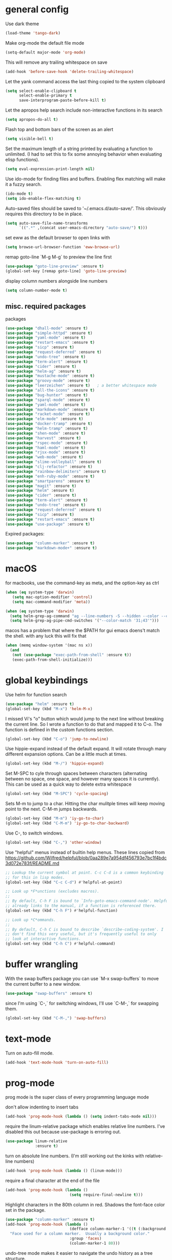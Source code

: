 * general config

Use dark theme
#+BEGIN_SRC emacs-lisp
  (load-theme 'tango-dark)
#+END_SRC

Make org-mode the default file mode
#+BEGIN_SRC emacs-lisp
  (setq-default major-mode 'org-mode)
#+END_SRC

This will remove any trailing whitespace on save
#+BEGIN_SRC emacs-lisp
(add-hook 'before-save-hook 'delete-trailing-whitespace)
#+END_SRC

Let the yank command access the last thing copied to the system
clipboard
#+BEGIN_SRC emacs-lisp
(setq select-enable-clipboard t
      select-enable-primary t
      save-interprogram-paste-before-kill t)
#+END_SRC

Let the apropos help search include non-interactive functions in its
search
#+BEGIN_SRC emacs-lisp
(setq apropos-do-all t)
#+END_SRC

Flash top and bottom bars of the screen as an alert
#+BEGIN_SRC emacs-lisp
(setq visible-bell t)
#+END_SRC

Set the maximum length of a string printed by evaluating a function to
unlimited. (I had to set this to fix some annoying behavior when
evaluating elisp functions).
#+BEGIN_SRC emacs-lisp
(setq eval-expression-print-length nil)
#+END_SRC

Use ido-mode for finding files and buffers. Enabling flex matching
will make it a fuzzy search.
#+BEGIN_SRC emacs-lisp
  (ido-mode t)
  (setq ido-enable-flex-matching t)
#+END_SRC

Auto-saved files should be saved to '~/.emacs.d/auto-save/'. This
obviously requires this directory to be in place.
#+BEGIN_SRC emacs-lisp
  (setq auto-save-file-name-transforms
        `((".*" ,(concat user-emacs-directory "auto-save/") t)))
#+END_SRC

set eww as the default browser to open links with
#+BEGIN_SRC emacs-lisp
  (setq browse-url-browser-function 'eww-browse-url)
#+END_SRC

remap goto-line `M-g M-g` to preview the line first
#+BEGIN_SRC emacs-lisp
  (use-package "goto-line-preview" :ensure t)
  (global-set-key [remap goto-line] 'goto-line-preview)
#+END_SRC

display column numbers alongside line numbers
#+BEGIN_SRC emacs-lisp
  (setq column-number-mode t)
#+END_SRC

** misc. required packages
packages

#+BEGIN_SRC emacs-lisp
  (use-package "dhall-mode" :ensure t)
  (use-package "simple-httpd" :ensure t)
  (use-package "yaml-mode" :ensure t)
  (use-package "restart-emacs" :ensure t)
  (use-package "sicp" :ensure t)
  (use-package "request-deferred" :ensure t)
  (use-package "undo-tree" :ensure t)
  (use-package "term-alert" :ensure t)
  (use-package "cider" :ensure t)
  (use-package "helm-ag" :ensure t)
  (use-package "mustache-mode" :ensure t)
  (use-package "groovy-mode" :ensure t)
  (use-package "leerzeichen" :ensure t)   ; a better whitespace mode
  (use-package "all-the-icons" :ensure t)
  (use-package "bug-hunter" :ensure t)
  (use-package "sparql-mode" :ensure t)
  (use-package "yaml-mode" :ensure t)
  (use-package "markdown-mode" :ensure t)
  (use-package "racket-mode" :ensure t)
  (use-package "elm-mode" :ensure t)
  (use-package "docker-tramp" :ensure t)
  (use-package "helm-tramp" :ensure t)
  (use-package "shen-mode" :ensure t)
  (use-package "harvest" :ensure t)
  (use-package "rspec-mode" :ensure t)
  (use-package "haml-mode" :ensure t)
  (use-package "rjsx-mode" :ensure t)
  (use-package "web-mode" :ensure t)
  (use-package "slime-volleyball" :ensure t)
  (use-package "clj-refactor" :ensure t)
  (use-package "rainbow-delimiters" :ensure t)
  (use-package "enh-ruby-mode" :ensure t)
  (use-package "smartparens" :ensure t)
  (use-package "magit" :ensure t)
  (use-package "helm" :ensure t)
  (use-package "cider" :ensure t)
  (use-package "term-alert" :ensure t)
  (use-package "undo-tree" :ensure t)
  (use-package "request-deferred" :ensure t)
  (use-package "sicp" :ensure t)
  (use-package "restart-emacs" :ensure t)
  (use-package "use-package" :ensure t)
  #+END_SRC

Expired packages:

#+BEGIN_SRC emacs-lisp :tangle no
   (use-package "column-marker" :ensure t)
   (use-package "markdown-mode+" :ensure t)
#+END_SRC

* macOS

for macbooks, use the command-key as meta, and the option-key as ctrl

#+BEGIN_SRC emacs-lisp
  (when (eq system-type 'darwin)
     (setq mac-option-modifier 'control)
     (setq mac-command-modifier 'meta))
#+END_SRC

#+BEGIN_SRC emacs-lisp
  (when (eq system-type 'darwin)
    (setq helm-grep-ag-command "ag --line-numbers -S --hidden --color --color-match '31;43' --nogroup %s %s %s")
    (setq helm-grep-ag-pipe-cmd-switches '("--color-match '31;43'")))
#+END_SRC

macos has a problem that where the $PATH for gui emacs doens't match
the shell. with any luck this will fix that

#+BEGIN_SRC emacs-lisp
  (when (memq window-system '(mac ns x))
    (and
     (not (use-package "exec-path-from-shell" :ensure t))
     (exec-path-from-shell-initialize)))
#+END_SRC

* global keybindings

Use helm for function search
#+BEGIN_SRC emacs-lisp
  (use-package "helm" :ensure t)
  (global-set-key (kbd "M-x") 'helm-M-x)
#+END_SRC

I missed Vi's "o" button which would jump to the next line without
breaking the current line. So I wrote a function to do that and mapped
it to C-o. The function is defined in the custom functions section.
#+BEGIN_SRC emacs-lisp
(global-set-key (kbd "C-o") 'jump-to-newline)
#+END_SRC

Use hippie-expand instead of the default expand. It will rotate
through many different expansion options. Can be a little much at
times.
#+BEGIN_SRC emacs-lisp
(global-set-key (kbd "M-/") 'hippie-expand)
#+END_SRC

Set M-SPC to cyle through spaces between characters (alternating
between no space, one space, and however many spaces it is
currently). This can be used as a quick way to delete extra whitespace
#+BEGIN_SRC emacs-lisp
(global-set-key (kbd "M-SPC") 'cycle-spacing)
#+END_SRC

Sets M-m to jump to a char. Hitting the char mulitple times will keep
moving point to the next. C-M-m jumps backwards.
#+BEGIN_SRC emacs-lisp
  (global-set-key (kbd "M-m") 'iy-go-to-char)
  (global-set-key (kbd "C-M-m") 'iy-go-to-char-backward)
#+END_SRC

Use C-, to switch windows.
#+BEGIN_SRC emacs-lisp
  (global-set-key (kbd "C-,") 'other-window)
#+END_SRC

Use "helpful" menus instead of builtin help menus. These
lines copied from https://github.com/Wilfred/helpful/blob/0aa289e7a954df456793e7bc1f4bdc3d072e783f/README.md
#+BEGIN_SRC emacs-lisp
  ;; Lookup the current symbol at point. C-c C-d is a common keybinding
  ;; for this in lisp modes.
  (global-set-key (kbd "C-c C-d") #'helpful-at-point)

  ;; Look up *F*unctions (excludes macros).
  ;;
  ;; By default, C-h F is bound to `Info-goto-emacs-command-node'. Helpful
  ;; already links to the manual, if a function is referenced there.
  (global-set-key (kbd "C-h F") #'helpful-function)

  ;; Look up *C*ommands.
  ;;
  ;; By default, C-h C is bound to describe `describe-coding-system'. I
  ;; don't find this very useful, but it's frequently useful to only
  ;; look at interactive functions.
  (global-set-key (kbd "C-h C") #'helpful-command)
#+END_SRC

* buffer wrangling
  With the swap buffers package you can use `M-x swap-buffers` to move
  the current buffer to a new window.
  #+BEGIN_SRC emacs-lisp
    (use-package "swap-buffers" :ensure t)
  #+END_SRC

  since I'm using `C-,` for switching windows, I'll use `C-M-,` for
  swapping them.
  #+BEGIN_SRC emacs-lisp
    (global-set-key (kbd "C-M-,") 'swap-buffers)
  #+END_SRC
* text-mode

Turn on auto-fill mode.
#+BEGIN_SRC emacs-lisp
(add-hook 'text-mode-hook 'turn-on-auto-fill)
#+END_SRC

* prog-mode

prog mode is the super class of every programming language mode

don't allow indenting to insert tabs
#+BEGIN_SRC emacs-lisp
  (add-hook 'prog-mode-hook (lambda () (setq indent-tabs-mode nil)))
#+END_SRC

require the linum-relative package which enables relative line
numbers. I've disabled this out because use-package is erroring out.
#+BEGIN_SRC emacs-lisp :tangle no
  (use-package linum-relative
               :ensure t)
#+END_SRC

turn on absolute line numbers. (I'm still working out the kinks with
relative-line numbers)
#+BEGIN_SRC emacs-lisp
  (add-hook 'prog-mode-hook (lambda () (linum-mode)))
#+END_SRC

require a final \n character at the end of the file
#+BEGIN_SRC emacs-lisp
  (add-hook 'prog-mode-hook (lambda ()
                              (setq require-final-newline t)))
#+END_SRC


Highlight characters in the 80th column in red. Shadows the font-face
color set in the package.
#+BEGIN_SRC emacs-lisp :tangle no
  (use-package "column-marker" :ensure t)
  (add-hook 'prog-mode-hook (lambda ()
                              (defface column-marker-1 '((t (:background "red")))
    "Face used for a column marker.  Usually a background color."
                              :group 'faces)
                              (column-marker-1 80)))
#+END_SRC

undo-tree mode makes it easier to navigate the undo history as a tree
structure.
#+BEGIN_SRC emacs-lisp
  (use-package "undo-tree" :ensure t)
  (add-hook 'prog-mode-hook 'undo-tree-mode)
#+END_SRC

* org-mode

  ensure that the C-, doesn't get over-written by org-mode
#+BEGIN_SRC emacs-lisp
  (add-hook 'org-mode-hook (lambda () (local-set-key (kbd "C-,") 'other-window)))
#+END_SRC

Set keys that were supposed to be already set in org-mode, but for
some reason were not set for me by default.
#+BEGIN_SRC emacs-lisp
  (defun my-org-mode-config ()
    (local-set-key (kbd "C-M-j") 'org-insert-heading)
    (local-set-key (kbd "C-<RET>") 'org-insert-heading-respect-content))
  (add-hook 'org-mode-hook 'my-org-mode-config)
#+END_SRC

Specify which languages org-mode can execute (by C-c C-c'ing with the
cursor over a code-block). Org-mode can execute many languages, but it
only can execute emacs lisp by defualt, and the rest must be
explicitly enabled. At the moment this only explicitly enables shell
(bash) and ruby.
#+BEGIN_SRC emacs-lisp
  (org-babel-do-load-languages
   'org-babel-load-languages
   '((shell . t)
     (ruby . t)))
#+END_SRC

Disable the warnings that prompt you when you're running elisp
source-blocks within org-mode

#+BEGIN_SRC emacs-lisp
  (defun my-org-confirm-babel-evaluate (lang body)
    (not (string= lang "emacs-lisp")))  ; don't query for elisp evaluation
  (setq org-confirm-babel-evaluate 'my-org-confirm-babel-evaluate)
#+END_SRC

undo-tree mode makes it easier to navigate the undo history as a tree
structure.
#+BEGIN_SRC emacs-lisp
  (add-hook 'org-mode-hook 'undo-tree-mode)
#+END_SRC

** inserting source blocks
- in the older versions of org-mode you could type `<s` followed by
  TAB to insert a code block.
- now you can bring up a menu of template to insert with `C-c C-,`

* ttl-mode
i'm not super happy with this mode. might look for an alternative. The
indentation it aggressivly-forces is annoying.

#+begin_src emacs-lisp
  (add-hook 'ttl-mode-hook 'turn-on-font-lock)
  (add-to-list 'auto-mode-alist '("\\.\\(n3\\|ttl\\|trig\\)\\'" . ttl-mode))
#+end_src

* projectile
  install both projectile and its treemacs integration
  #+BEGIN_SRC emacs-lisp
    (use-package "projectile" :ensure t)
    (use-package "treemacs-projectile" :ensure t)
  #+END_SRC

  basic treemacs setup. from https://github.com/bbatsov/projectile
  #+BEGIN_SRC emacs-lisp
    (projectile-mode +1)
    (define-key projectile-mode-map (kbd "C-c p") 'projectile-command-map)
  #+END_SRC

  to jump to any file in a project, use C-c p f
* smart-parens-mode

#+BEGIN_SRC emacs-lisp
  (use-package "smartparens" :ensure t)

#+END_SRC

The default slurping and barfing commands were being captured by my
terminal before smart parens mode could get them. This remapping
fixed that.
#+BEGIN_SRC emacs-lisp
  (defun my-smartparens-mode-config ()
    "map slurping and barfing (because the default C-M-<right>/<left> were being capture by the terminal)"
    (local-set-key (kbd "M-<right>") 'sp-backward-barf-sexp)
    (local-set-key (kbd "M-<left>") 'sp-backward-slurp-sexp)
    (local-set-key (kbd "M-<backspace>") 'backward-kill-word))

  (add-hook 'smartparens-mode-hook 'my-smartparens-mode-config)
#+END_SRC

By default smartparens completes single-quotes with a matching
single-quote. This is annoying because I only use smart-parens for
lisps, and lisps use unpaired single-quotes to indicate data. So I want
to disable that autocompletion.
#+BEGIN_SRC emacs-lisp
  (eval-after-load "smartparens" '(sp-pair "'" nil :actions :rem))
#+END_SRC

Also don't like it completing double-quotes
#+BEGIN_SRC emacs-lisp
  (eval-after-load "smartparens" '(sp-pair "\"" nil :actions :rem))
#+END_SRC

Also disable the auto-completion of `
#+BEGIN_SRC emacs-lisp
  (eval-after-load "smartparens" '(sp-pair "`" nil :actions :rem))
#+END_SRC

Use strict-mode.
#+BEGIN_SRC emacs-lisp
  (add-hook 'smartparens-mode-hook 'smartparens-strict-mode)
#+END_SRC

* web-mode
I prefer web-mode to whatever the default mode was for dealing with
html.

Configure pairing and auto-closing.
#+BEGIN_SRC emacs-lisp
    (setq web-mode-enable-auto-closing t)
    (setq web-mode-enable-auto-pairing t)
    (setq web-mode-auto-close-style 2)
    (setq web-mode-code-indent-offset 2)
#+END_SRC

Require web-mode. I've commented this out because use-package is
erroring out
#+BEGIN_SRC emacs-lisp :tangle no
  (use-package web-mode :ensure t)
#+END_SRC

Set various file-types to invoke web-mode
#+BEGIN_SRC emacs-lisp
  (add-to-list 'auto-mode-alist '("\\.phtml\\'" . web-mode))
  (add-to-list 'auto-mode-alist '("\\.tpl\\.php\\'" . web-mode))
  (add-to-list 'auto-mode-alist '("\\.[agj]sp\\'" . web-mode))
  (add-to-list 'auto-mode-alist '("\\.as[cp]x\\'" . web-mode))
  (add-to-list 'auto-mode-alist '("\\.erb\\'" . web-mode))
  (add-to-list 'auto-mode-alist '("\\.mustache\\'" . web-mode))
  (add-to-list 'auto-mode-alist '("\\.djhtml\\'" . web-mode))
  (add-to-list 'auto-mode-alist '("\\.html\\'" . web-mode))
  (add-to-list 'auto-mode-alist '("\\.jsx\\'" . web-mode))
#+END_SRC

The default indenting was too much for me, so I set it to 2 spaces.
#+BEGIN_SRC emacs-lisp
  (setq web-mode-attr-indent-offset 2)
#+END_SRC

set "jsx" as content type with .js and .jsx files
#+BEGIN_SRC emacs-lisp
  (setq web-mode-content-types-alist
    '(("jsx" . "\\.js[x]?\\'")))
#+END_SRC

* whitespace-mode
  For a while I thought I wanted to customize whitespace-mode and
  start using it for programming. But I quickly realized that all I
  really wanted to do was to automatically eliminate trailing
  whitespace.

This is about as far as I got into customizing whitespace-mode. I
don't remember what it does, but I'm sure it's great.
#+BEGIN_SRC emacs-lisp
  (setq whitespace-style '(face trailing empty))
#+END_SRC

* dired-mode
enable all-the-icons in dired mode
#+BEGIN_SRC emacs-lisp
  (add-hook 'dired-mode-hook 'all-the-icons-dired-mode)
#+END_SRC
* config for Ruby

Require enh-ruby-mode.
#+BEGIN_SRC emacs-lisp
  (use-package "enh-ruby-mode" :ensure t)
#+END_SRC

Use enh-ruby-mode instead of ruby-mode. Among other things, it has
  better detection of syntax errors.
#+BEGIN_SRC emacs-lisp
  (add-to-list
   'auto-mode-alist
   '("\\(?:\\.rb\\|ru\\|rake\\|thor\\|jbuilder\\|gemspec\\|podspec\\|/\\(?:Gem\\|Rake\\|Cap\\|Thor\\|Vagrant\\|Guard\\|Pod\\)file\\)\\'" . enh-ruby-mode))
  (add-to-list 'interpreter-mode-alist '("ruby" . enh-ruby-mode))
#+END_SRC

Adds a function to be run with enh-ruby-mode which:
- Sets "C-o" to jump to a new line
- creates "M-x insert-pry" command which will insert "require 'pry';
  binding.pry". (This will cause the ruby interpreter to start the pry
  repl in the context of this line).
#+BEGIN_SRC emacs-lisp
  (defun my-enh-ruby-mode-config ()
    (local-set-key (kbd "C-o") 'jump-to-newline)
    (fset 'insert-pry
          (lambda (&optional arg)
            "Keyboard macro."
            (interactive "p")
            (kmacro-exec-ring-item
             (quote ("require 'pry'; binding.pry" 0 "%d"))
             arg))))

  (add-hook 'enh-ruby-mode-hook 'my-enh-ruby-mode-config)
#+END_SRC
** defunct
*** ruby-electric-mode-setup
this was all for geting ruby-electric mode working, but I don't do
much ruby anymore and it no longer seems go be in melpa

Adds a hook to start ruby electric mode. Ruby electric mode will
auto-complete brackets, parens, and do-end blocks.
#+BEGIN_SRC emacs-lisp :tangle no
  (add-hook 'enh-ruby-mode-hook 'ruby-electric-mode)
#+END_SRC

Overshadow the ruby-electric-curlies function defined in
ruby-electric-mode. I added a slight modification to the function to
put the cursor in between the curly braces, padded with a space on
either side (like "{ X }").
#+BEGIN_SRC emacs-lisp :tangle no
  (defun ruby-electric-mode-config ()
   (defun ruby-electric-curlies (arg)
     (interactive "*P")
     (ruby-electric-insert
      arg
      (cond
       ((ruby-electric-code-at-point-p)
	(save-excursion
	  (insert "}")
	  (font-lock-fontify-region (line-beginning-position) (point)))
	(cond
	 ((ruby-electric-string-at-point-p) ;; %w{}, %r{}, etc.
	  (if region-beginning
	      (forward-char 1)))
	 (ruby-electric-newline-before-closing-bracket
	  (cond (region-beginning
		 (save-excursion
		   (goto-char region-beginning)
		   (newline))
		 (newline)
		 (forward-char 1)
		 (indent-region region-beginning (line-end-position)))
		(t
		 (insert " ")
		 (save-excursion
		   (newline)
		   (ruby-indent-line t)))))
	 (t
	  (if region-beginning
	      (save-excursion
		(goto-char region-beginning)
		(insert " "))
	    (insert " "))
	  (insert " ")
	  (backward-char)
	  (and region-beginning
	       (forward-char 1)))))
       ((ruby-electric-string-at-point-p)
	(let ((start-position (1- (or region-beginning (point)))))
	  (cond
	   ((char-equal ?\# (char-before start-position))
	    (unless (save-excursion
		      (goto-char (1- start-position))
		      (ruby-electric-escaped-p))
	      (insert "}")
	      (or region-beginning
		  (backward-char 1))))
	   ((or
	     (ruby-electric-command-char-expandable-punct-p ?\#)
	     (save-excursion
	       (goto-char start-position)
	       (ruby-electric-escaped-p)))
	    (if region-beginning
		(goto-char region-beginning))
	    (setq this-command 'self-insert-command))
	   (t
	    (save-excursion
	      (goto-char start-position)
	      (insert "#"))
	    (insert "}")
	    (or region-beginning
		(backward-char 1))))))
       (t
	(delete-char -1)
	(ruby-electric-replace-region-or-insert))))))
#+END_SRC

Add a hook so that when ruby-electric-mode starts, the
ruby-electric-curlies function will be overshadowed. Without doing
this the packaged version of the function takes precedence.
#+BEGIN_SRC emacs-lisp :tangle no
  (add-hook 'ruby-electric-mode-hook 'ruby-electric-mode-config)
#+END_SRC

*** rspec integration
I haven't used rspec in a while, and if I was using it now this would
have to be different because I'm on nixos. But even then I would
probably just use something like `entr` to run my test suite.

I this fix from https://github.com/pezra/rspec-mode is supposed to fix
a bug where rspec runs in zshell and doesn't work. I'm not sure if
it's actually helping me or not, as I haven't put much time into
getting rspec running in emacs.
#+BEGIN_SRC emacs-lisp :tangle no
  (defadvice rspec-compile (around rspec-compile-around)
    "Use BASH shell for running the specs because of ZSH issues."
    (let ((shell-file-name "/bin/bash"))
      ad-do-it))
  (ad-activate 'rspec-compile)
#+END_SRC
* config for Clojure

start eldoc-mode in cider-mode. Eldoc shows doc strings in the
mini-buffer.
#+BEGIN_SRC emacs-lisp
  (add-hook 'cider-mode-hook 'eldoc-mode)
#+END_SRC

Hook for rainbow-delimiters mode. Rainbow delimiters colors parens
based on nesting level.
#+BEGIN_SRC emacs-lisp
  (use-package "rainbow-delimiters" :ensure t)
  (add-hook 'clojure-mode-hook 'rainbow-delimiters-mode)
#+END_SRC

Hook for show parens mode. Show parens mode will highlight the
matching paren to the paren under the cursor
#+BEGIN_SRC emacs-lisp
  (add-hook 'clojure-mode-hook 'show-paren-mode)
#+END_SRC

Hook for smartparens mode. Smartparens mode auto-completes parens, and
adds commands that make working with paren-heavy languages easier.
#+BEGIN_SRC emacs-lisp
  (add-hook 'clojure-mode-hook 'smartparens-mode)
#+END_SRC

Tell the nrepl (which cider-mode users) to log protocol messages
#+BEGIN_SRC emacs-lisp
  (setq nrepl-log-messages t)
#+END_SRC

Don't automatically open the cider repl in a new window.
#+BEGIN_SRC emacs-lisp
  (setq cider-repl-pop-to-buffer-on-connect nil)
#+END_SRC

use clojure-refactor package, and set it to use dot prefix notation in requirements

#+BEGIN_SRC emacs-lisp
  (use-package "clj-refactor" :ensure t)
  (setq cljr-favor-prefix-notation nil)
#+END_SRC

** cider-sms-all-tests

   Command to run all the tests in a cider session, and send the
   results as an sms message.

*** requirements

   #+BEGIN_SRC emacs-lisp
    (use-package "dash" :ensure t)
    (use-package "cider" :ensure t)
   #+END_SRC

*** command

    Runs all tests in all namespaces connected to the current cider
    session. Sends an SMS notification to the number specified by
    `gf/sms-notification`. Contains a summary of results, and files
    with linenumbers where failures occured in the test suite.

    The lambda gets called repeatedly by the sub-process, but doesn't
    seem to have any useful data until `results` is present in `response`.

    Was written for a long-running test suite, so no command was
    written for running a single tests, or a single namespace. To
    instead run a single namespace, change `"op" "test-all"` to `"op"
    "test"`. And change `"ns" nil` to `"ns" <namespace>`.

    #+BEGIN_SRC emacs-lisp
      (defun cider-sms-all-tests ()
        "Runs all namespaces in the current running nrepl session, and sends a text
        message with the results"
        (interactive)
        (cider-nrepl-send-request `("op"      "test-all"
                                    "ns"      nil
                                    "tests"   nil
                                    "load?"   "true"
                                    "session" ,(cider-current-session))
                                  (lambda (response)
                                    (nrepl-dbind-response response (summary results)
                                      (if results
                                          (progn
                                            (let ((total (nrepl-dict-get summary "test"))
                                                  (pass (nrepl-dict-get summary "pass"))
                                                  (fail (nrepl-dict-get summary "fail"))
                                                  (failure-details (gf/file-line-context results)))
                                              (gf/sms-notification
                                               (gf/fmt-results-and-failures
                                                total
                                                pass
                                                fail
                                                failure-details)))))))))
    #+END_SRC

*** formatting

    Format the test results into a string for the SMS message.

#+BEGIN_SRC emacs-lisp
  (defun gf/fmt-results-and-failures (total pass fail failure-details)
    "Join the test summary and failures"
    (string-join
     (cons (gf/fmt-results total pass fail)
           (list (gf/fmt-failures failure-details)))
     "\n"))

  (defun gf/fmt-results (total pass fail)
    "Format test summary"
    (format "Cider Test Results: Total: %s, Passing: %s, Failing: %s" total pass fail))

  (defun gf/fmt-failures (file-line-contexts)
    "Format a list of failures as <file>:<line-number>"
    (string-join
     (cons "Failed At:"
           (-map (lambda (fl-ln-cxt)
                   (format "%s:%s" (car fl-ln-cxt) (cadr fl-ln-cxt)))
                 file-line-contexts))
     "\n"))
#+END_SRC

*** data accessors/constructors

    The `nrepl-dict.el` package provides a dict datatype that's
    returned by the cider nrepl client.

#+BEGIN_SRC emacs-lisp
  (defun gf/file-line-context (results)
    "Walk down the results tree to get file, line, and context, of each failure"
    (-flatten-n 2 (nrepl-dict-map
                   (lambda (ns vars)
                     (nrepl-dict-map
                      (lambda (_var tests)
                        (let* ((problems (cider-test-non-passing tests))
                               (count (length problems)))
                          (-map 'gf/problem->file-line-context problems)))
                      vars))
                   results)))

  (defun gf/problem->file-line-context (problem)
    "Build a list of `(file line context)`"
    (let ((file (nrepl-dict-get problem "file"))
          (line (nrepl-dict-get problem "line"))
          (context (nrepl-dict-get problem "context")))
      (list file line context)))
#+END_SRC

* config for emacs lisp

Add hook for smartparens mode. (see clojure config for explanation)
#+BEGIN_SRC emacs-lisp
(add-hook 'emacs-lisp-mode-hook 'smartparens-mode)
#+END_SRC

Add hook for show parens mode (see clojure config)
#+BEGIN_SRC emacs-lisp
(add-hook 'emacs-lisp-mode-hook 'show-paren-mode)
#+END_SRC

Add hook for eldoc-mode (see clojure config)
#+BEGIN_SRC emacs-lisp
(add-hook 'emacs-lisp-mode-hook 'eldoc-mode)
#+END_SRC

Add hook for rainbow delimiters mode (see clojure config)
#+BEGIN_SRC emacs-lisp
(add-hook 'emacs-lisp-mode-hook 'rainbow-delimiters-mode)
#+END_SRC

When in emacs-lisp-mode, this will check that a byte compiled version
of the current .el file exists, and if it does, it will
byte-compile. This is useful for keeping .el files from falling out of
date behind their byte-compiled versions.
#+BEGIN_SRC emacs-lisp
  (defun byte-compile-current-buffer ()
    "`byte-compile' current buffer if it's emacs-lisp-mode and compiled file exists."
    (interactive)
    (when (and (eq major-mode 'emacs-lisp-mode)
	       (file-exists-p (byte-compile-dest-file buffer-file-name)))
      (byte-compile-file buffer-file-name)))

  (add-hook 'prog-mode-hook
	    (lambda ()
	      (add-hook 'after-save-hook 'byte-compile-current-buffer nil 'make-it-local)))

#+END_SRC

* config for scheme

Start rainbow-delimiters mode with scheme
#+BEGIN_SRC emacs-lisp
  (add-hook 'scheme-mode-hook 'rainbow-delimiters-mode)
#+END_SRC

Start smartparens-mode with scheme.
#+BEGIN_SRC emacs-lisp
  (add-hook 'scheme-mode-hook 'smartparens-mode)
#+END_SRC

* config for coffeescript

set coffee-mode to use a tab width of 2 spaces
#+BEGIN_SRC emacs-lisp
  (add-hook 'coffee-mode-hook (lambda () (setq coffee-tab-width 2)))
#+END_SRC

* purescript
  use purescript mode and configure the indentation mode.

  #+begin_src emacs-lisp
    (use-package purescript-mode :ensure t)
    (add-hook 'purescript-mode-hook 'turn-on-purescript-indentation)
  #+end_src

  replace all instances of "forall" with "∀", but only in
  purescript-mode buffers.

  #+begin_src emacs-lisp
    (add-hook 'purescript-mode-hook
      (lambda()
	(add-hook 'before-save-hook
		  (lambda ()
		    (replace-all-in-buffer "forall" "∀")
		    (replace-all-in-buffer "->" "→")
		    (replace-all-in-buffer "=>" "⇒")
		    (replace-all-in-buffer "<-" "←")
		    (replace-all-in-buffer "::" "∷"))
		  nil t)))

    (defun replace-all-in-buffer (original new)
      "Replace all occurances of original with new."
	(save-excursion
	  (goto-char (point-min))
	  (while (re-search-forward original nil t)
	    (replace-match new))))
  #+end_src

** purescript-language-server integration
  hook the lsp mode into purescript
  #+begin_src emacs-lisp
    (add-hook 'purescript-mode-hook #'lsp)
  #+end_src

  the default cmd for starting the language server is
  `purescript-language-server --stdio`, but I'm using it by invoking
  yarn, inside a nix shell. So we need to override these variables,
  which were added in this PR:
  https://github.com/emacs-lsp/lsp-mode/pull/1596/files

  The original values, as of the time of that PR are:
  #+begin_src emacs-lisp :tangle no
    (defcustom lsp-purescript-server-executable
      "purescript-language-server"
      "Arguments to pass to the server."
      :type 'string
      :risky t
      :group 'lsp-purescript)

    (defcustom lsp-purescript-server-args
      '("--stdio")
      "Arguments to pass to the server."
      :type '(repeat string)
      :risky t
      :group 'lsp-purescript)

    (defun lsp-purescript--server-command ()
      "Generate LSP startup command for purescript-language-server."
      (cons lsp-purescript-server-executable
	    lsp-purescript-server-args))
  #+end_src

  The full command we want to run is
  #+begin_src bash :tangle no
    nix-shell --run 'yarn purescript-language-server --stdio'
  #+end_src

  So we'll override the first two of the relevent variables
  #+begin_src emacs-lisp :tangle no
    (setq lsp-purescript-server-executable "nix-shell")
    (setq lsp-purescript-server-args '("--run" "'yarn purescript-language-server --stdio'"))
  #+end_src

  But that didn't work. It just immediately exits with no info. I
  don't know why.

  So I can run this one instead one instead, which implies we're in a
  nix-shell.

  #+begin_src emacs-lisp
    (setq lsp-purescript-server-executable "yarn")
    (setq lsp-purescript-server-args '("purescript-language-server" "--stdio"))
  #+end_src


  Note that this (obviously) requires the purescript-language-server
  package to be installed through yarn, plus it requires
  purescript. Both of the following should succeed (in the nix shell):
  #+begin_src bash :tangle no
    yarn purescript-language-server
    purs ide # this is what the the above command wraps
  #+end_src

** pscide integration attempt
   this method fails in this way: https://github.com/purescript-emacs/psc-ide-emacs/issues/189
   #+begin_src emacs-lisp :tangle no
     (use-package purescript-mode :ensure t)
     (use-package psc-ide :ensure t)
     (add-hook 'purescript-mode-hook
       (lambda ()
	 (psc-ide-mode)
	 (company-mode)
	 (flycheck-mode)
	 (turn-on-purescript-indentation)))
   #+end_src

   Apparently it's the result of json-encoding-pretty-print being set
   to true, but I'm still going to leave this off for now because the
   LSP-mode is working fine.
* language server protocol
  this is used by several different language modes
  #+begin_src emacs-lisp
	(use-package lsp-mode :ensure t)
  #+end_src

  by default this uses Super in the prefix key, which I'm aleady using
  for xmonad

  #+begin_src emacs-lisp
	(setq lsp-keymap-prefix "C-c l")
  #+end_src
* term-alert

  These commands provide wrappers around the term-alert.el package,
  which allows for an alert to be sent after commands complete in term-mode.

#+BEGIN_SRC emacs-lisp
  (use-package "term-alert" :ensure t)
#+END_SRC

  Define two notification commands. They are both expecting to be run in
  a terminal mode. `term-alert-function` should be a buffer local
  variable, so these set it each time they're called.

#+BEGIN_SRC emacs-lisp
  (defun sms-alert-on-cmd-completion ()
    (interactive)
    (setq term-alert-function 'gf/sms-notify-term-alert)
    (term-alert-next-command-toggle 1))

  (defun email-alert-on-cmd-completion ()
    (interactive)
    (setq term-alert-function 'gf/email-notify-term-alert)
    (term-alert-next-command-toggle 1))

#+END_SRC

  Functions to be wrapped in the above commands.

#+BEGIN_SRC emacs-lisp
  (defun gf/email-notify-term-alert ()
      (mail)
      (mail-to) (insert goose/email)      ; my email address
      (mail-subject) (insert "[EMACS] command completion")
      (mail-send)
      (kill-this-buffer))

  (defun gf/sms-notify-term-alert ()
    (gf/sms-notification "Term command completed."))
#+END_SRC

* javascript

  set indentation to 2 spaces
#+BEGIN_SRC emacs-lisp
  (setq js-indent-level 2)
#+END_SRC

  start flycheck in javascript
#+BEGIN_SRC emacs-lisp
  (add-hook 'js2-mode-hook 'flycheck-mode)
#+END_SRC

  use smartparens mode
#+BEGIN_SRC emacs-lisp
  (add-hook 'js2-mode-hook 'smartparens-strict-mode)
#+END_SRC


use js2-mode instead of javascript mode
#+BEGIN_SRC emacs-lisp
  (add-to-list
     'auto-mode-alist
     `(,(rx ".js$") . js2-mode))
#+END_SRC

* haskell

Since intero-mode has been end-of-lifed, i'm trying out dante.

#+BEGIN_SRC emacs-lisp
  (use-package dante
  :ensure t
  :after haskell-mode
  :commands 'dante-mode
  :init
  (add-hook 'haskell-mode-hook 'flycheck-mode)
  (add-hook 'haskell-mode-hook 'dante-mode)
  (add-hook 'haskell-mode-hook (lambda ()
                                 (setq dante-tap-type-time 1)
                                 )))


#+END_SRC

(setq dante-methods-alist (cons
                                                            '(nix-no-net dante-cabal-nix ("nix-shell" "--no-substitute" "--run" (concat "cabal v1-repl " (or dante-target "") " --builddir=dist/dante")))
                                                            dante-methods-alist))

** previously on...

Intero-mode is a nice nigh-IDE for haskell. But don't start it
automatically in haskell files b/c sometimes it can require quite a
bit of setup.

# #+BEGIN_SRC emacs-lisp
#   (use-package "intero" :ensure t)
# #+END_SRC

* Scala

generic scala mode, not super useful.

#+BEGIN_SRC emacs-lisp
  (use-package "scala-mode" :ensure t)
#+END_SRC

* elm
- install elm mode
- (add-to-list 'company-backends 'company-elm)
- look into ensure that elm-oracle is installed
* java

  tried out meghanada, but it was preventing saves and giving me other issues.
** meghanada
   Experimenting with this mode.

   The following are from https://github.com/mopemope/meghanada-emacs/blob/master/README.md

  meghanada-mode interfaces with a meghanada server, similar to
  intero-mode for haskell (I'm assuming). but loading the java repos
  at work basically crashes emacs
#+BEGIN_SRC emacs-lisp :tangle no
  (use-package "meghanada" :ensure t)
#+END_SRC

dependencies of meghanada. Specified here: https://github.com/mopemope/meghanada-emacs
#+BEGIN_SRC emacs-lisp :tangle no
  (use-package "cl-lib" :ensure t)
  (use-package "yasnippet" :ensure t)
  (use-package "company" :ensure t)
  (use-package "flycheck" :ensure t)
#+END_SRC

the next code block does the following:
- use meghanada in java-mode
- enable flycheck
- set indentation levels
- set locations of java and maven
- autoformat code on save

#+BEGIN_SRC emacs-lisp :tangle no
  (add-hook 'java-mode-hook
       (lambda ()
	 (meghanada-mode t)
	 (flycheck-mode +1)
	 (setq c-basic-offset 4)
	 (setq meghanada-java-path "java")
	 (setq meghanada-maven-path "mvn")
	 ;; (add-hook 'before-save-hook 'meghanada-code-beautify-before-save)
	 ))
#+END_SRC

** java lsp
   set up java lsp mode
   #+BEGIN_SRC emacs-lisp :tangle no
     (use-package "lsp-mode" :ensure t)
     (use-package "company-lsp" :ensure t)
     (use-package "lsp-ui" :ensure t)
     (use-package "lsp-java" :ensure t)

     (add-hook 'java-mode-hook 'lsp)
     (add-hook 'java-mode-hook 'flycheck-mode)
     (add-hook 'java-mode-hook 'company-mode)
   #+END_SRC

   i've basically given in to intellij for java at work.

* python

  use a whitespace mode with python and convert tabs to spaces on saving
#+BEGIN_SRC emacs-lisp
  (add-hook 'python-mode-hook
            (lambda ()
              (setq leerzeichen-line-feed-glyph (make-glyph-code ?  'leerzeichen))
              (leerzeichen-mode 't)
              ;; (add-hook 'before-save-hook (lambda ( ) (tabify (point-min) (point-max) 't)) nil 'local)
              ))

#+END_SRC

* json

pretty print json files
#+BEGIN_SRC emacs-lisp
  (setq json-encoding-pretty-print t)
#+END_SRC

#+BEGIN_SRC emacs-lisp
  (setq json-reformat:indent-width 2)
#+END_SRC

* git

  Set the magit bindings recommended in the magit tutorial
#+BEGIN_SRC emacs-lisp
  (use-package "magit" :ensure t)
  (global-set-key (kbd "C-x g") 'magit-status)
  (global-set-key (kbd "C-x M-g") 'magit-dispatch-popup)
#+END_SRC

require package for manipulating github pull requests from within
magit. This started causing magit-status to fail to be able to open
the minibuffer, so I've disabled it for the time being.
#+BEGIN_SRC emacs-lisp :tangle no
  (use-package "forge" :ensure t)
#+END_SRC

* RSS

use elfeed for rss, and elfeed-org to organize rss feeds in an org
file
#+BEGIN_SRC emacs-lisp
  (use-package "elfeed" :ensure t)
  (use-package "elfeed-org" :ensure t)
#+END_SRC

Initialize elfeed-org. This hooks up elfeed-org to read the configuration when elfeed
is started with `M-x elfeed`
#+BEGIN_SRC emacs-lisp
(elfeed-org)
#+END_SRC

Specify a number of files containing elfeed configuration. If not set
then the location below is used. Note: The customize interface is also
supported.
#+BEGIN_SRC emacs-lisp
(setq rmh-elfeed-org-files (list "~/.emacs.d/elfeed.org"))
#+END_SRC

* eshell

  eshell can mess up some commands that are expecting piped input. Add
  them to this list if they don't work as expected with pipes.

  #+BEGIN_SRC emacs-lisp
    (eval-after-load "esh-proc" '(add-to-list 'eshell-needs-pipe "entr"))
  #+END_SRC
* Twilio sms

  Ensure that the json.el package is present, which the request.el
  library uses to parse json responses.
  #+BEGIN_SRC emacs-lisp
    (use-package "json" :ensure t)
  #+END_SRC

  Ensure that the request-deferred.el package is present, which wraps
  request.el in a deferred function from deferred.el
  #+BEGIN_SRC emacs-lisp
    (use-package "request-deferred" :ensure t)
  #+END_SRC

  Helper function used to generate the string expected by the
  authentication header in using http basic authenticaiton.
#+BEGIN_SRC emacs-lisp
  (defun gf/build-auth-hash (username password)
    (concat "Basic " (base64-encode-string (concat username ":" password) t)))
#+END_SRC

  Core function that sends a request to the Twilio API. `sid` and
  `token` must be aquired from [[www.twilio.com][Twilio]], and
  `from-phone` must be verified.
#+BEGIN_SRC emacs-lisp
  (defun gf/twilio-send-text (sid token from-phone to-phone msg)
    (deferred:$
      (request-deferred (concat "https://api.twilio.com/2010-04-01/Accounts/" sid "/Messages.json")
                        :parser 'json-read
                        :data `((To . ,to-phone)
                                (From . ,from-phone)
                                (Body . ,msg))
                        :headers `((authorization . ,(gf/build-auth-hash sid token))))
      (deferred:nextc it
        (lambda (raw-response)
          (let* ((response (request-response-data raw-response))
                 (status (request-response-symbol-status raw-response))
                 (oopsie (request-response-error-thrown raw-response))
                 (err-msg (cdr (assoc 'message response))))
            (if oopsie (message "Twilio connection error: %S, %S" oopsie err-msg)
              (message "Twilio SMS status: %S" status)))))
      (deferred:error it
        (lambda (err)
          (message "Request error: %S" err)))))


#+END_SRC

  Command wrapping the `gf/twilio-send-text` function. Queries user in
  minibuffer for a phone number and message to send an SMS
  message.
  #+BEGIN_SRC emacs-lisp
    (defun send-sms ()
      (interactive)
      (let ((to-phone (read-from-minibuffer "Recipient's phone number: "))
            (msg (read-from-minibuffer "Text message: ")))
        (gf/twilio-send-text env/twilio-sid
                             env/twilio-token
                             env/from-phone
                             to-phone
                             msg)))
  #+END_SRC

   Generic command for sending an sms message to `env/my-phone`

  #+BEGIN_SRC emacs-lisp
    (defun gf/sms-notification (msg)
      (gf/twilio-send-text env/twilio-sid
                           env/twilio-token
                           env/from-phone
                           env/my-phone
                           msg))

  #+END_SRC

* custom functions

I wrote this because I missed Vi's "o" button which would create an
empty line below the current one, and jump to it without breaking the
current line. I may be duplicating some existing emacs command here.
#+BEGIN_SRC emacs-lisp
  (defun jump-to-newline ()
      "Move to the end of the current line, then create a newline.
  \(Like \"o\" in Vi.\) I'm probably replicating a pre-existing command."
      (interactive)
      (move-end-of-line nil)
      (newline)
      (indent-for-tab-command))
#+END_SRC

I got this function from:
http://ergoemacs.org/emacs/emacs_byte_compile.html
** org-mode spreadsheet helper functions
I wrote these functions to help with calculating my work hours and
wages in an org-mode spreadsheet. I needed these to help calculate
values in spreadsheet cells.

Adds up the minutes in hh:mm formatted time string.
#+BEGIN_SRC emacs-lisp :results silent
  (defun to-minutes (time-string)
    "Accepts a string of format '(h)h:mm' and returns total minutes"
    (string-match "\\([0-9]+\\):\\([0-9]\\{2,\\}\\)" time-string)
    (let ((hours (string-to-number (match-string 1 time-string)))
          (minutes (string-to-number (match-string 2 time-string))))
      (if (> minutes 59)
          (error (concat (number-to-string minutes) " is not between 0 and 59"))
        (+ minutes (* hours 60)))))
#+END_SRC

Takes a float representing minutes, and returns an hh:mm formatted
string.
#+BEGIN_SRC emacs-lisp :results silent
  (defun number-to-time (number)
    "Converts a float into formatted string (hh:mm)"
    (let ((hours (/ number 60))
          (minutes (% number 60)))
      (concat (format "%d" hours)
              ":"
              (format "%02d" minutes))))
#+END_SRC

Takes a list of times in the hh:mm format, and returns a sum in the same
format
#+BEGIN_SRC emacs-lisp :results silent
  (defun sum-times (time-list)
    "Takes a list of times (hh:mm), and returns sum in the same format (hh:mm)"
    (number-to-time (apply '+ (mapcar 'to-minutes time-list))))
#+END_SRC

Takes a hh:mm formatted time string, converts it to total minutes, and
  then multiplies it by an hourly rate. Returns a string formatted
  like dollars but without the "$" (because org-mode cannot read from
  a spreadsheet cell starting with "$")
#+BEGIN_SRC emacs-lisp :results silent
  (defun time-to-wage (time dollars-per-hour)
    "Converts time (hh:mm) to wages."
    (let ((minutes (to-minutes time)))
      (let ((hours (/ minutes
                      60.0)))
        (format "%0.2f" (* hours dollars-per-hour)))))
#+END_SRC

Converts a float into dollar format ($0.00)
#+BEGIN_SRC emacs-lisp :results silent
  (defun number-to-dollars (float)
    "Formats float into dollar string"
    (format "$%0.2f" float))
#+END_SRC

* novelty functions
  These were the first functions I wrote, while reading the built-in
  emacs lisp tutorial. A friend of mine loves the table-flipping meme,
  but hates emacs. So I decided to write the table-flipping meme into
  emacs.

(╯°□°)╯︵ ┻━┻
I started with this basic table-flipping character. Passing an
argument will specify how long to pause before flipping.
#+BEGIN_SRC emacs-lisp
  (defun flip-table (num)
    "Animates flipping a table."
    (interactive "p")
    (let ((start-point (point))
          (anticipation (or num 4)))
      (insert "(°-°) ┬─┬ ")
      (sit-for anticipation)
      (delete-region start-point (point))
      (insert "(╯°□°)╯︵ ┻━┻ ")))
#+END_SRC

flip-pɹoʍ︵\(°□°\)
My next function flips the last word before the cursor. A couple
required functions are also included.
#+BEGIN_SRC emacs-lisp
  (defun flip-word (num)
    "Animates flipping the last word."
    (interactive "p")
      (let ((anticipation (or num 4)))
        (re-search-backward "\\(\\<\\w+\\>[.,!?]?\\)")
        (goto-char (match-end 0))
        (insert " (°-°)")
        (let ((post-face (point)))
          (sit-for anticipation)
          (replace-match (rotate-word (match-string-no-properties 0)))
          (delete-region (match-end 0) post-face))
        (insert "︵\\(°□°\\) ")))

  (defun rotate-word (string)
    (let ((flipped))
      (dolist (ascii-dec (string-to-list string))
        (setq flipped (cons
                       (unicode-to-char
                        (dec-to-upside-down-unicode ascii-dec))
                       flipped)))
      (concat flipped)))

  ;; used in rotate-word
  (defun unicode-to-char (unicode)
    (string-to-number unicode 16))

  ;; used in rotate-word
  (defun dec-to-upside-down-unicode (dec)
    (cond ((= dec 97) "0250")
          ((= dec 98) "0071")
          ((= dec 99) "0254")
          ((= dec 100) "0070")
          ((= dec 101) "01dd")
          ((= dec 102) "025f")
          ((= dec 103) "0253")
          ((= dec 104) "0265")
          ((= dec 105) "0131")
          ((= dec 106) "027e")
          ((= dec 107) "029e")
          ((= dec 108) "006c")
          ((= dec 109) "026f")
          ((= dec 110) "0075")
          ((= dec 111) "006f")
          ((= dec 112) "0064")
          ((= dec 113) "0062")
          ((= dec 114) "0279")
          ((= dec 115) "0073")
          ((= dec 116) "0287")
          ((= dec 117) "006e")
          ((= dec 118) "028c")
          ((= dec 119) "028d")
          ((= dec 120) "0078")
          ((= dec 121) "028e")
          ((= dec 122) "007a")
          ((= dec 65) "2200")
          ((= dec 66) "10412")
          ((= dec 67) "0186")
          ((= dec 68) "15e1")
          ((= dec 69) "018e")
          ((= dec 70) "2132")
          ((= dec 71) "2141")
          ((= dec 72) "0048")
          ((= dec 73) "0049")
          ((= dec 74) "017f")
          ((= dec 75) "029e")
          ((= dec 76) "2142")
          ((= dec 77) "0057")
          ((= dec 78) "004e")
          ((= dec 79) "004f")
          ((= dec 80) "0500")
          ((= dec 81) "038c")
          ((= dec 82) "1d1a")
          ((= dec 83) "0053")
          ((= dec 84) "22a5")
          ((= dec 85) "2229")
          ((= dec 86) "039b")
          ((= dec 87) "004d")
          ((= dec 88) "0058")
          ((= dec 89) "2144")
          ((= dec 90) "005a")
          ((= dec 48) "0030")
          ((= dec 49) "21c2")
          ((= dec 50) "218a")
          ((= dec 51) "218b")
          ((= dec 52) "3123")
          ((= dec 53) "078e")
          ((= dec 54) "0039")
          ((= dec 55) "3125")
          ((= dec 56) "0038")
          ((= dec 57) "0036")
          ((= dec 38) "214b")
          ((= dec 45) "203e")
          ((= dec 63) "00bf")
          ((= dec 33) "00a1")
          ((= dec 34) "201e")
          ((= dec 39) "002c")
          ((= dec 46) "02d9")
          ((= dec 44) "0027")
          ((= dec 59) "061b")
          (t nil)))
#+END_SRC

